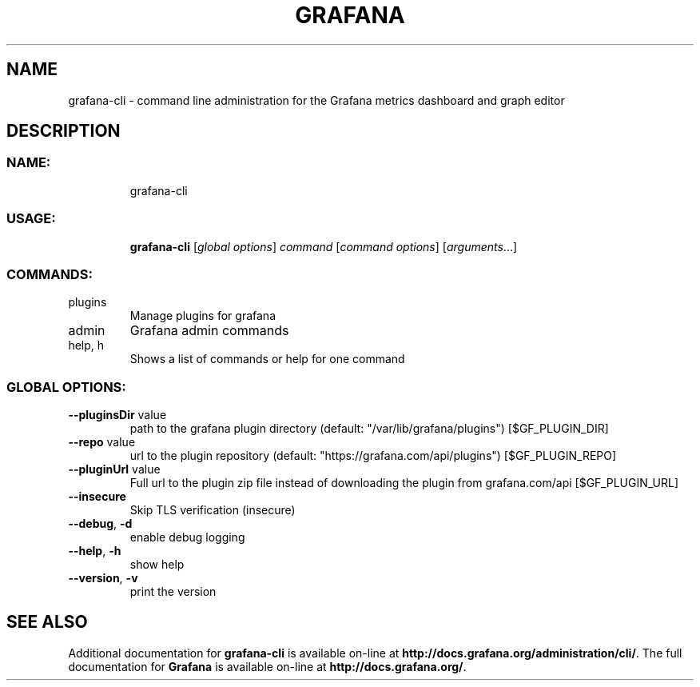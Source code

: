 .TH GRAFANA "1" "February 2019" "Grafana cli version 5.4.3" "User Commands"
.SH NAME
grafana-cli \- command line administration for the Grafana metrics dashboard and graph editor
.SH DESCRIPTION
.SS "NAME:"
.IP
grafana-cli
.SS "USAGE:"
.IP
\fBgrafana\-cli\fP [\fIglobal options\fP] \fIcommand\fP [\fIcommand options\fP] [\fIarguments\fP...]
.SS "COMMANDS:"
.TP
plugins
Manage plugins for grafana
.TP
admin
Grafana admin commands
.TP
help, h
Shows a list of commands or help for one command
.SS "GLOBAL OPTIONS:"
.TP
\fB\-\-pluginsDir\fR value
path to the grafana plugin directory (default: "/var/lib/grafana/plugins") [$GF_PLUGIN_DIR]
.TP
\fB\-\-repo\fR value
url to the plugin repository (default: "https://grafana.com/api/plugins") [$GF_PLUGIN_REPO]
.TP
\fB\-\-pluginUrl\fR value
Full url to the plugin zip file instead of downloading the plugin from grafana.com/api [$GF_PLUGIN_URL]
.TP
\fB\-\-insecure\fR
Skip TLS verification (insecure)
.TP
\fB\-\-debug\fR, \fB\-d\fR
enable debug logging
.TP
\fB\-\-help\fR, \fB\-h\fR
show help
.TP
\fB\-\-version\fR, \fB\-v\fR
print the version
.SH "SEE ALSO"
Additional documentation for
.B grafana-cli
is available on-line at
.BR http://docs.grafana.org/administration/cli/ .
The full documentation for
.B Grafana
is available on-line at
.BR http://docs.grafana.org/ .
